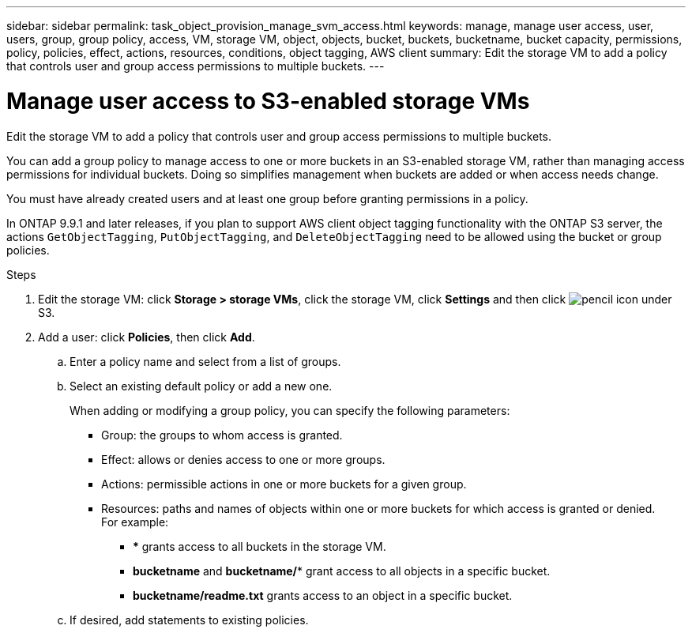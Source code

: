---
sidebar: sidebar
permalink: task_object_provision_manage_svm_access.html
keywords: manage, manage user access, user, users, group, group policy, access, VM, storage VM, object, objects, bucket, buckets, bucketname, bucket capacity, permissions, policy, policies, effect, actions, resources, conditions, object tagging, AWS client
summary: Edit the storage VM to add a policy that controls user and group access permissions to multiple buckets.
---

= Manage user access to S3-enabled storage VMs
:toc: macro
:toclevels: 1
:hardbreaks:
:nofooter:
:icons: font
:linkattrs:
:imagesdir: ./media/

[.lead]
Edit the storage VM to add a policy that controls user and group access permissions to multiple buckets.

You can add a group policy to manage access to one or more buckets in an S3-enabled storage VM, rather than managing access permissions for individual buckets. Doing so simplifies management when buckets are added or when access needs change.

You must have already created users and at least one group before granting permissions in a policy.

In ONTAP 9.9.1 and later releases, if you plan to support AWS client object tagging functionality with the ONTAP S3 server, the actions `GetObjectTagging`, `PutObjectTagging`, and `DeleteObjectTagging` need to be allowed using the bucket or group policies.

.Steps
.	Edit the storage VM: click *Storage > storage VMs*, click the storage VM, click *Settings* and then click image:icon_pencil.gif[pencil icon] under S3.
.	Add a user: click *Policies*, then click *Add*.
..	Enter a policy name and select from a list of groups.
..	Select an existing default policy or add a new one.
+
When adding or modifying a group policy, you can specify the following parameters:

*	Group: the groups to whom access is granted.
*	Effect: allows or denies access to one or more groups.
*	Actions: permissible actions in one or more buckets for a given group.
*	Resources: paths and names of objects within one or more buckets for which access is granted or denied.
For example:
** *** grants access to all buckets in the storage VM.
** *bucketname* and *bucketname/** grant access to all objects in a specific bucket.
** *bucketname/readme.txt* grants access to an object in a specific bucket.

..	If desired, add statements to existing policies.

// 2021-04-14, Jira IE-289
// 2020-10-09, BURT 1290604
